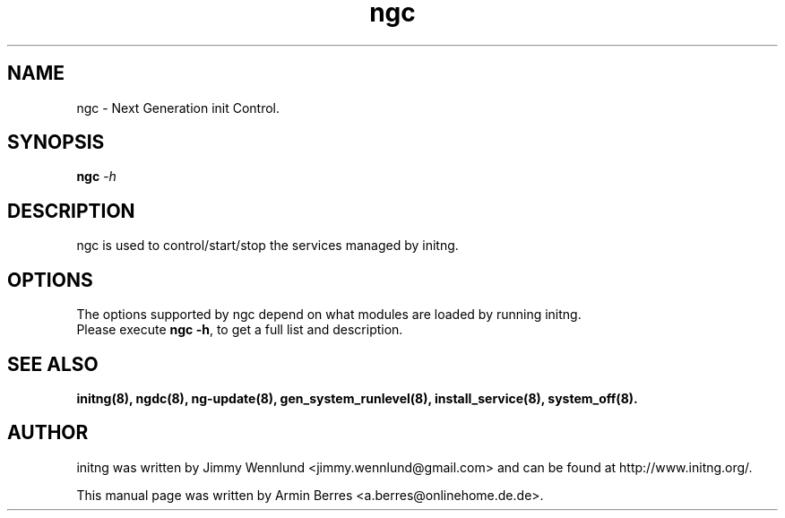 .TH "ngc" "8" "" "" ""
.SH "NAME"
ngc \- Next Generation init Control.
.SH "SYNOPSIS"
\fBngc\fR \-\fIh\fR
.br 
.SH "DESCRIPTION"
ngc is used to control/start/stop the services managed by initng.
.SH "OPTIONS"
The options supported by ngc depend on what modules are loaded by running initng.
.TP 
Please execute \fBngc \-h\fR, to get a full list and description.
.br 
.SH "SEE ALSO"
.BR initng(8),
.BR ngdc(8),
.BR ng\-update(8),
.BR gen_system_runlevel(8),
.BR install_service(8),
.BR system_off(8).
.SH "AUTHOR"
initng was written by  Jimmy Wennlund <jimmy.wennlund@gmail.com> and can be found at http://www.initng.org/.
.PP 
This manual page was written by Armin Berres <a.berres@onlinehome.de.de>.
